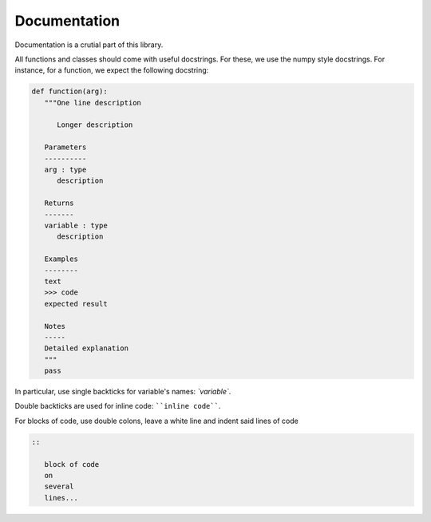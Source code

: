 .. _documentation:

Documentation
=============

Documentation is a crutial part of this library.

All functions and classes should come with useful docstrings. For these, we use the numpy style docstrings. For instance, for a function, we expect the following docstring:

.. code:: python

   def function(arg):
      """One line description
         
         Longer description

      Parameters
      ----------
      arg : type
         description

      Returns
      -------
      variable : type
         description

      Examples
      --------
      text
      >>> code
      expected result

      Notes
      -----
      Detailed explanation
      """
      pass



In particular, use single backticks for variable's names: `\`variable\``.

Double backticks are used for inline code: ````inline code````.

For blocks of code, use double colons, leave a white line and indent said lines of code

.. code:: rst

   ::
      
      block of code
      on 
      several 
      lines...
